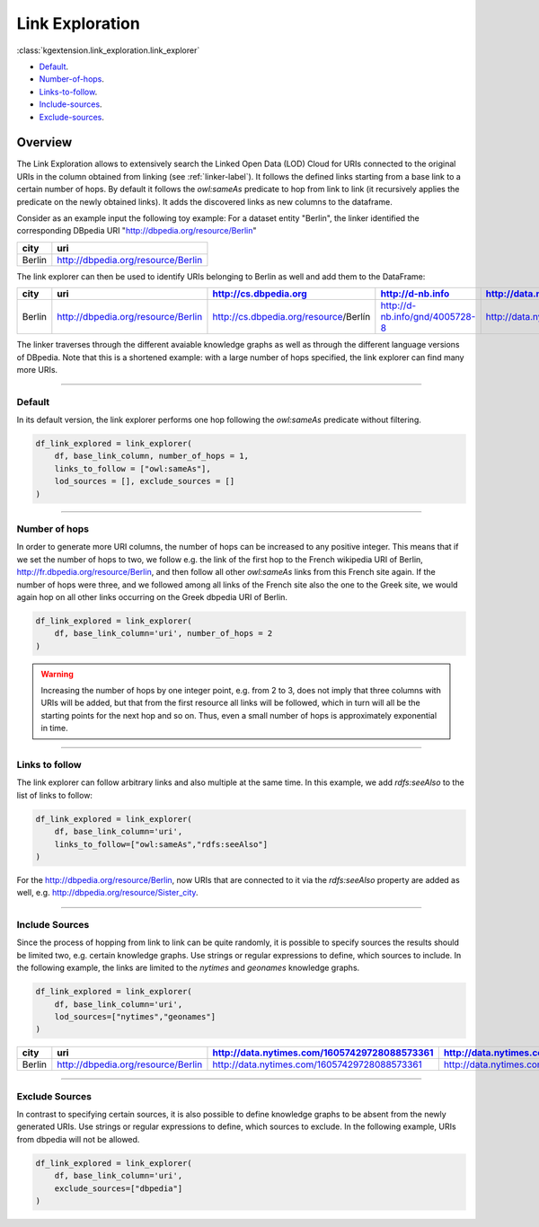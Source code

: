 .. _link-exploration-label:

====================
Link Exploration
====================

:class:`kgextension.link_exploration.link_explorer`

- Default_.
- Number-of-hops_.
- Links-to-follow_.
- Include-sources_.
- Exclude-sources_.

Overview
^^^^^^^^^^^^^^^^^^^^

The Link Exploration allows to extensively search the Linked Open Data (LOD)
Cloud for URIs connected to the original URIs  in the column obtained from
linking (see :ref:`linker-label`).
It follows the defined links starting from a base link to a certain number 
of hops. By default it follows the *owl:sameAs* predicate to hop from link to
link (it recursively applies the predicate on the newly obtained links). It
adds the discovered links as new columns to the dataframe. 

Consider as an example input the following toy example:
For a dataset entity "Berlin", the linker identified the corresponding
DBpedia URI "http://dbpedia.org/resource/Berlin"

+---------+------------------------------------+
| city    | uri                                |
+=========+====================================+
| Berlin  | http://dbpedia.org/resource/Berlin |
+---------+------------------------------------+

The link explorer can then be used to identify URIs belonging to
Berlin  as well and add them to the DataFrame:

+--------+------------------------------------+---------------------------------------+--------------------------------+----------------------------------------------+-----------------------------------------+
| city   | uri                                | http://cs.dbpedia.org                 | http://d-nb.info               | http://data.nytimes.com/16057429728088573361 | http://el.dbpedia.org                   | 
+========+====================================+=======================================+================================+==============================================+=========================================+
| Berlin | http://dbpedia.org/resource/Berlin | http://cs.dbpedia.org/resource/Berlín | http://d-nb.info/gnd/4005728-8 | http://data.nytimes.com/16057429728088573361 | http://el.dbpedia.org/resource/Βερολίνο |     
+--------+------------------------------------+---------------------------------------+--------------------------------+----------------------------------------------+-----------------------------------------+

The linker traverses through the different avaiable knowledge graphs as well as
through the different language versions of DBpedia. Note that this is a
shortened example: with a large number of hops specified, the link explorer can
find many more URIs.

_____________________________________

.. _Default:

Default
***************

In its default version, the link explorer performs one hop
following the *owl:sameAs* predicate without filtering.

.. code-block:: python

    df_link_explored = link_explorer(
        df, base_link_column, number_of_hops = 1, 
        links_to_follow = ["owl:sameAs"], 
        lod_sources = [], exclude_sources = []
    )


_____________________________________

.. _Number-of-hops:

Number of hops
***************

In order to generate more URI columns, the number of hops can be increased to
any positive integer.
This means that if we set the number of hops to two, we follow e.g. the link of
the first hop to the French wikipedia URI of Berlin,
http://fr.dbpedia.org/resource/Berlin, and then follow
all other *owl:sameAs* links from this French site again. If the number of hops
were three, and we followed among all links of the French site also the one to
the Greek site, we would again hop on all other links occurring on the Greek
dbpedia URI of Berlin.

.. code-block:: python

    df_link_explored = link_explorer(
        df, base_link_column='uri', number_of_hops = 2
    )

.. _warning_exponential_link_creation:
.. warning::
    Increasing the number of hops by one integer point, e.g. from 2 to 3, does
    not imply that three columns with URIs will be added, but that from the
    first resource all links will be followed, which in turn will all be the
    starting points for the next hop and so on. Thus, even a small number of
    hops is approximately exponential in time.

_____________________________________

.. _Links-to-follow:

Links to follow
***************

The link explorer can follow arbitrary links and also multiple at the same
time.
In this example, we add *rdfs:seeAlso* to the list of links to follow:

.. code-block:: python

    df_link_explored = link_explorer(
        df, base_link_column='uri', 
        links_to_follow=["owl:sameAs","rdfs:seeAlso"]
    )

For the http://dbpedia.org/resource/Berlin, now URIs that are connected to it
via the *rdfs:seeAlso* property are added as well, e.g.
http://dbpedia.org/resource/Sister_city. 


_____________________________________

.. _Include-sources:

Include Sources
***************
Since the process of hopping from link to link can be quite randomly, it is
possible to specify sources the results should be limited two, e.g. certain
knowledge graphs. Use strings or regular expressions to define, which sources
to include. In the following example, the links are limited to the
*nytimes* and *geonames* knowledge graphs.

.. code-block:: python

    df_link_explored = link_explorer(
        df, base_link_column='uri', 
        lod_sources=["nytimes","geonames"]
    )

+--------+------------------------------------+----------------------------------------------+-----------------------------------------------+---------------------------------+
| city   | uri                                | http://data.nytimes.com/16057429728088573361 | http://data.nytimes.com/N50987186835223032381 | http://sws.geonames.org/2950157 |
+========+====================================+==============================================+===============================================+=================================+
| Berlin | http://dbpedia.org/resource/Berlin | http://data.nytimes.com/16057429728088573361 | http://data.nytimes.com/N50987186835223032381 | http://sws.geonames.org/2950157 |
+--------+------------------------------------+----------------------------------------------+-----------------------------------------------+---------------------------------+


_____________________________________

.. _Exclude-sources:

Exclude Sources
***************

In contrast to specifying certain sources, it is also possible to define
knowledge graphs to be absent from the newly generated URIs. Use strings or
regular expressions to define, which sources to exclude.
In the following example, URIs from dbpedia will not be allowed.

.. code-block:: python

    df_link_explored = link_explorer(
        df, base_link_column='uri', 
        exclude_sources=["dbpedia"]
    )
